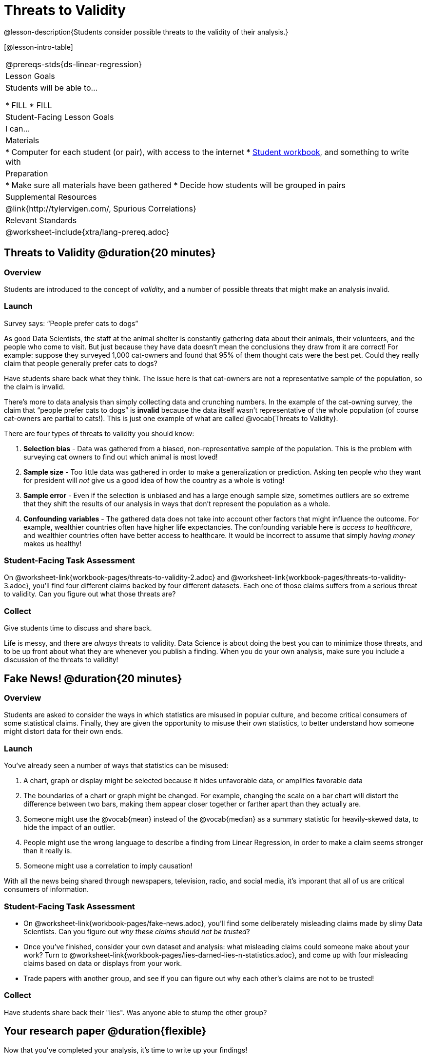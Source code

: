 = Threats to Validity

@lesson-description{Students consider possible threats to the validity of their analysis.}

[@lesson-intro-table]
|===
@prereqs-stds{ds-linear-regression}
| Lesson Goals
| Students will be able to...

* FILL
* FILL

| Student-Facing Lesson Goals
| I can...

| Materials
|
* Computer for each student (or pair), with access to the internet
* link:{pathwayrootdir}/workbook/workbook.pdf[Student workbook], and something to write with

| Preparation
|
* Make sure all materials have been gathered
* Decide how students will be grouped in pairs

| Supplemental Resources
| @link{http://tylervigen.com/, Spurious Correlations}

| Relevant Standards
|
@worksheet-include{xtra/lang-prereq.adoc}
|===

== Threats to Validity @duration{20 minutes}

=== Overview
Students are introduced to the concept of _validity_, and a number of possible threats that might make an analysis invalid.

=== Launch

[.lesson-point]
Survey says: “People prefer cats to dogs”

As good Data Scientists, the staff at the animal shelter is constantly gathering data about their animals, their volunteers, and the people who come to visit. But just because they have data doesn’t mean the conclusions they draw from it are correct! For example: suppose they surveyed 1,000 cat-owners and found that 95% of them thought cats were the best pet. Could they really claim that people generally prefer cats to dogs?

Have students share back what they think. The issue here is that cat-owners are not a representative sample of the population, so the claim is invalid.

There’s more to data analysis than simply collecting data and crunching numbers. In the example of the cat-owning survey, the claim that “people prefer cats to dogs” is *invalid* because the data itself wasn’t representative of the whole population (of course cat-owners are partial to cats!). This is just one example of what are called @vocab{Threats to Validity}.

There are four types of threats to validity you should know:

. *Selection bias* - Data was gathered from a biased, non-representative sample of the population. This is the problem with surveying cat owners to find out which animal is most loved!

. *Sample size* - Too little data was gathered in order to make a generalization or prediction. Asking ten people who they want for president will _not_ give us a good idea of how the country as a whole is voting!

. *Sample error* - Even if the selection is unbiased and has a large enough sample size, sometimes outliers are so extreme that they shift the results of our analysis in ways that don't represent the population as a whole. 

. *Confounding variables* - The gathered data does not take into account other factors that might influence the outcome. For example, wealthier countries often have higher life expectancies. The confounding variable here is _access to healthcare_, and wealthier countries often have better access to healthcare. It would be incorrect to assume that simply _having money_ makes us healthy! 

=== Student-Facing Task Assessment
On @worksheet-link{workbook-pages/threats-to-validity-2.adoc} and @worksheet-link{workbook-pages/threats-to-validity-3.adoc}, you’ll find four different claims backed by four different datasets. Each one of those claims suffers from a serious threat to validity. Can you figure out what those threats are?

=== Collect
Give students time to discuss and share back.

Life is messy, and there are _always_ threats to validity. Data Science is about doing the best you can to minimize those threats, and to be up front about what they are whenever you publish a finding. When you do your own analysis, make sure you include a discussion of the threats to validity!

== Fake News! @duration{20 minutes}

=== Overview
Students are asked to consider the ways in which statistics are misused in popular culture, and become critical consumers of some statistical claims. Finally, they are given the opportunity to misuse their _own_ statistics, to better understand how someone might distort data for their own ends.

=== Launch
You've already seen a number of ways that statistics can be misused:

. A chart, graph or display might be selected because it hides unfavorable data, or amplifies favorable data
. The boundaries of a chart or graph might be changed. For example, changing the scale on a bar chart will distort the difference between two bars, making them appear closer together or farther apart than they actually are.
. Someone might use the @vocab{mean} instead of the @vocab{median} as a summary statistic for heavily-skewed data, to hide the impact of an outlier.
. People might use the wrong language to describe a finding from Linear Regression, in order to make a claim seems stronger than it really is.
. Someone might use a correlation to imply causation!

With all the news being shared through newspapers, television, radio, and social media, it's imporant that all of us are critical consumers of information.

=== Student-Facing Task Assessment
[.lesson-instruction]
* On @worksheet-link{workbook-pages/fake-news.adoc}, you’ll find some deliberately misleading claims made by slimy Data Scientists. Can you figure out _why these claims should not be trusted_? 
* Once you’ve finished, consider your own dataset and analysis: what misleading claims could someone make about your work? Turn to @worksheet-link{workbook-pages/lies-darned-lies-n-statistics.adoc}, and come up with four misleading claims based on data or displays from your work. 
* Trade papers with another group, and see if you can figure out why each other’s claims are not to be trusted!

=== Collect
Have students share back their "lies". Was anyone able to stump the other group?

== Your research paper @duration{flexible}

Now that you’ve completed your analysis, it’s time to write up your findings!

[.lesson-instruction]
Open the @link{https://docs.google.com/document/d/1JoF83vm9xh9VvB9prmRsOsNgfSXjT0orHgfNGSymAnc/edit, Research Paper} template, and save a copy to your Google Drive.

Each section of the research paper refers back to the work you’ve done in the Student Workbook. Use these pages and your program to write your findings!

== Additional Exercises:

@worksheet-link{exercises/identifying-threats-1.pdf, Identifying Threats 1}

@worksheet-link{exercises/identifying-threats-2.pdf, Identifying Threats 2}

@worksheet-link{exercises/identifying-threats-3.pdf, Identifying Threats 3}